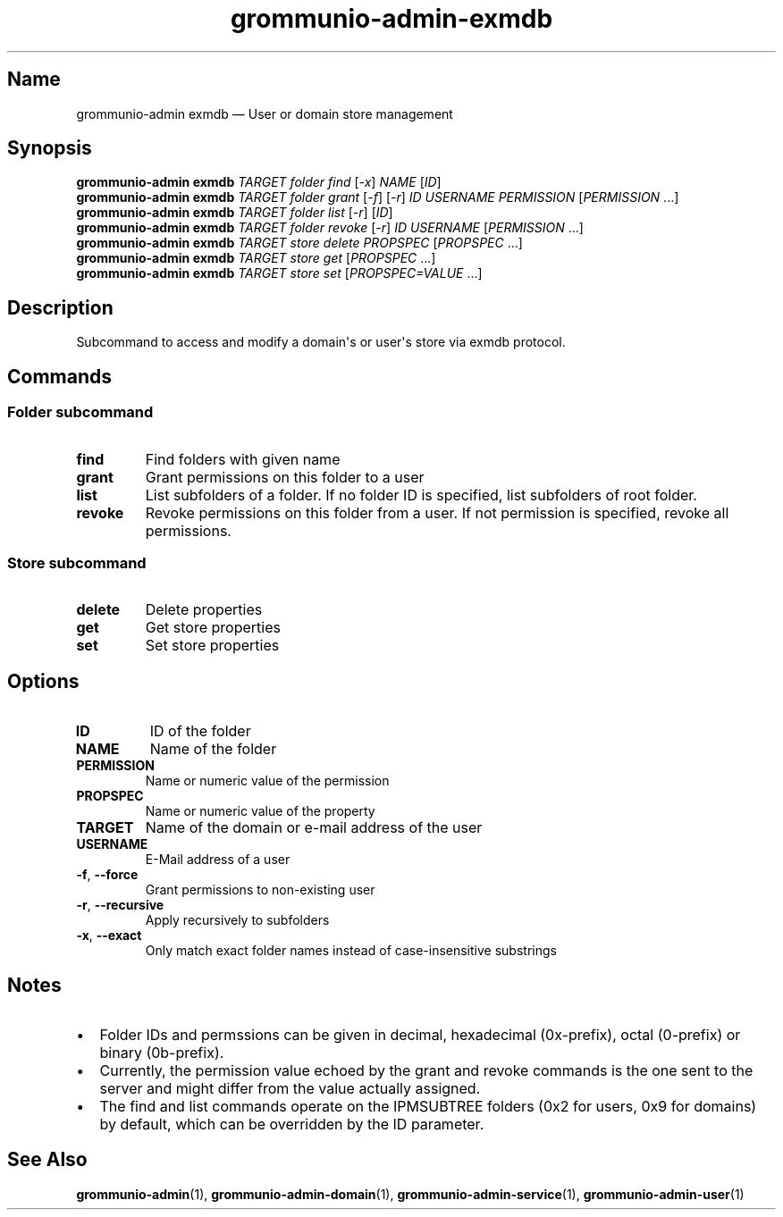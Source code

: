 .\" Automatically generated by Pandoc 2.9.2.1
.\"
.TH "grommunio-admin-exmdb" "1" "" "" ""
.hy
.SH Name
.PP
grommunio-admin exmdb \[em] User or domain store management
.SH Synopsis
.PP
\f[B]grommunio-admin\f[R] \f[B]exmdb\f[R] \f[I]TARGET\f[R]
\f[I]folder\f[R] \f[I]find\f[R] [\f[I]-x\f[R]] \f[I]NAME\f[R]
[\f[I]ID\f[R]]
.PD 0
.P
.PD
\f[B]grommunio-admin\f[R] \f[B]exmdb\f[R] \f[I]TARGET\f[R]
\f[I]folder\f[R] \f[I]grant\f[R] [\f[I]-f\f[R]] [\f[I]-r\f[R]]
\f[I]ID\f[R] \f[I]USERNAME\f[R] \f[I]PERMISSION\f[R]
[\f[I]PERMISSION\f[R] \&...]
.PD 0
.P
.PD
\f[B]grommunio-admin\f[R] \f[B]exmdb\f[R] \f[I]TARGET\f[R]
\f[I]folder\f[R] \f[I]list\f[R] [\f[I]-r\f[R]] [\f[I]ID\f[R]]
.PD 0
.P
.PD
\f[B]grommunio-admin\f[R] \f[B]exmdb\f[R] \f[I]TARGET\f[R]
\f[I]folder\f[R] \f[I]revoke\f[R] [\f[I]-r\f[R]] \f[I]ID\f[R]
\f[I]USERNAME\f[R] [\f[I]PERMISSION\f[R] \&...]
.PD 0
.P
.PD
\f[B]grommunio-admin\f[R] \f[B]exmdb\f[R] \f[I]TARGET\f[R]
\f[I]store\f[R] \f[I]delete\f[R] \f[I]PROPSPEC\f[R] [\f[I]PROPSPEC\f[R]
\&...]
.PD 0
.P
.PD
\f[B]grommunio-admin\f[R] \f[B]exmdb\f[R] \f[I]TARGET\f[R]
\f[I]store\f[R] \f[I]get\f[R] [\f[I]PROPSPEC\f[R] ...]
.PD 0
.P
.PD
\f[B]grommunio-admin\f[R] \f[B]exmdb\f[R] \f[I]TARGET\f[R]
\f[I]store\f[R] \f[I]set\f[R] [\f[I]PROPSPEC=VALUE\f[R] ...]
.SH Description
.PP
Subcommand to access and modify a domain\[aq]s or user\[aq]s store via
exmdb protocol.
.SH Commands
.SS Folder subcommand
.TP
\f[B]\f[CB]find\f[B]\f[R]
Find folders with given name
.TP
\f[B]\f[CB]grant\f[B]\f[R]
Grant permissions on this folder to a user
.TP
\f[B]\f[CB]list\f[B]\f[R]
List subfolders of a folder.
If no folder ID is specified, list subfolders of root folder.
.TP
\f[B]\f[CB]revoke\f[B]\f[R]
Revoke permissions on this folder from a user.
If not permission is specified, revoke all permissions.
.SS Store subcommand
.TP
\f[B]\f[CB]delete\f[B]\f[R]
Delete properties
.TP
\f[B]\f[CB]get\f[B]\f[R]
Get store properties
.TP
\f[B]\f[CB]set\f[B]\f[R]
Set store properties
.SH Options
.TP
\f[B]\f[CB]ID\f[B]\f[R]
ID of the folder
.TP
\f[B]\f[CB]NAME\f[B]\f[R]
Name of the folder
.TP
\f[B]\f[CB]PERMISSION\f[B]\f[R]
Name or numeric value of the permission
.TP
\f[B]\f[CB]PROPSPEC\f[B]\f[R]
Name or numeric value of the property
.TP
\f[B]\f[CB]TARGET\f[B]\f[R]
Name of the domain or e-mail address of the user
.TP
\f[B]\f[CB]USERNAME\f[B]\f[R]
E-Mail address of a user
.TP
\f[B]\f[CB]-f\f[B]\f[R], \f[B]\f[CB]--force\f[B]\f[R]
Grant permissions to non-existing user
.TP
\f[B]\f[CB]-r\f[B]\f[R], \f[B]\f[CB]--recursive\f[B]\f[R]
Apply recursively to subfolders
.TP
\f[B]\f[CB]-x\f[B]\f[R], \f[B]\f[CB]--exact\f[B]\f[R]
Only match exact folder names instead of case-insensitive substrings
.SH Notes
.IP \[bu] 2
Folder IDs and permssions can be given in decimal, hexadecimal
(0x-prefix), octal (0-prefix) or binary (0b-prefix).
.IP \[bu] 2
Currently, the permission value echoed by the grant and revoke commands
is the one sent to the server and might differ from the value actually
assigned.
.IP \[bu] 2
The find and list commands operate on the IPMSUBTREE folders (0x2 for
users, 0x9 for domains) by default, which can be overridden by the ID
parameter.
.SH See Also
.PP
\f[B]grommunio-admin\f[R](1), \f[B]grommunio-admin-domain\f[R](1),
\f[B]grommunio-admin-service\f[R](1), \f[B]grommunio-admin-user\f[R](1)
